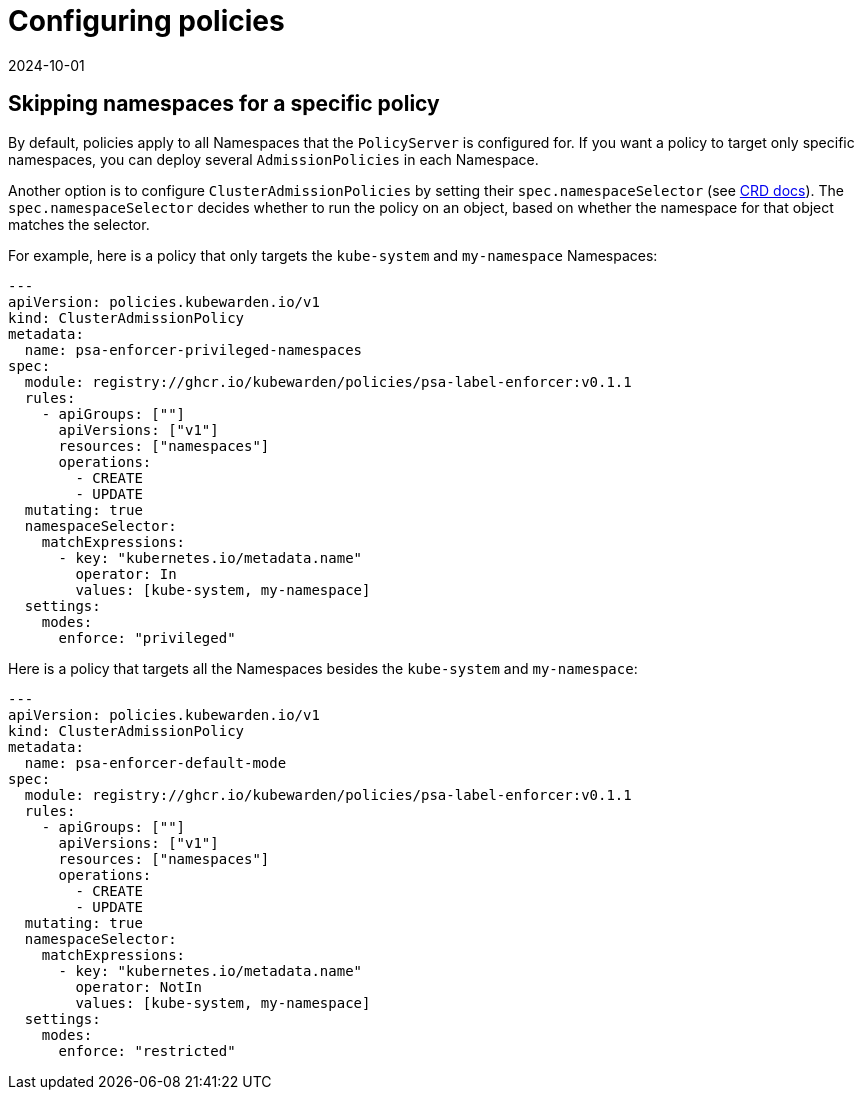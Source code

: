 = Configuring policies
:revdate: 2024-10-01
:page-revdate: {revdate}
:description: Dependency matrix of Kubewarden.
:doc-persona: ["kubewarden-operator", "kubewarden-integrator"]
:doc-topic: ["operator-manual", "policies"]
:doc-type: ["howto"]
:keywords: ["policies", "ClusterAdmissionPolicies", "AdmissionPolicies", "configuration", "namespaces"]
:sidebar_label: Configuring policies
:sidebar_position: 90
:current-version: {page-origin-branch}

== Skipping namespaces for a specific policy

By default, policies apply to all Namespaces that the `PolicyServer` is configured for.
If you want a policy to target only specific namespaces, you can deploy several `AdmissionPolicies` in each Namespace.

Another option is to configure `ClusterAdmissionPolicies` by setting their
`spec.namespaceSelector` (see xref:reference/CRDs.adoc#clusteradmissionpolicy[CRD docs]). The
`spec.namespaceSelector` decides whether to run the policy on an object, based
on whether the namespace for that object matches the selector.

For example, here is a policy that only targets the `kube-system` and `my-namespace` Namespaces:

[subs="+attributes",yaml]
----
---
apiVersion: policies.kubewarden.io/v1
kind: ClusterAdmissionPolicy
metadata:
  name: psa-enforcer-privileged-namespaces
spec:
  module: registry://ghcr.io/kubewarden/policies/psa-label-enforcer:v0.1.1
  rules:
    - apiGroups: [""]
      apiVersions: ["v1"]
      resources: ["namespaces"]
      operations:
        - CREATE
        - UPDATE
  mutating: true
  namespaceSelector:
    matchExpressions:
      - key: "kubernetes.io/metadata.name"
        operator: In
        values: [kube-system, my-namespace]
  settings:
    modes:
      enforce: "privileged"
----

Here is a policy that targets all the Namespaces besides the `kube-system` and `my-namespace`:

[subs="+attributes",yaml]
----
---
apiVersion: policies.kubewarden.io/v1
kind: ClusterAdmissionPolicy
metadata:
  name: psa-enforcer-default-mode
spec:
  module: registry://ghcr.io/kubewarden/policies/psa-label-enforcer:v0.1.1
  rules:
    - apiGroups: [""]
      apiVersions: ["v1"]
      resources: ["namespaces"]
      operations:
        - CREATE
        - UPDATE
  mutating: true
  namespaceSelector:
    matchExpressions:
      - key: "kubernetes.io/metadata.name"
        operator: NotIn
        values: [kube-system, my-namespace]
  settings:
    modes:
      enforce: "restricted"
----
